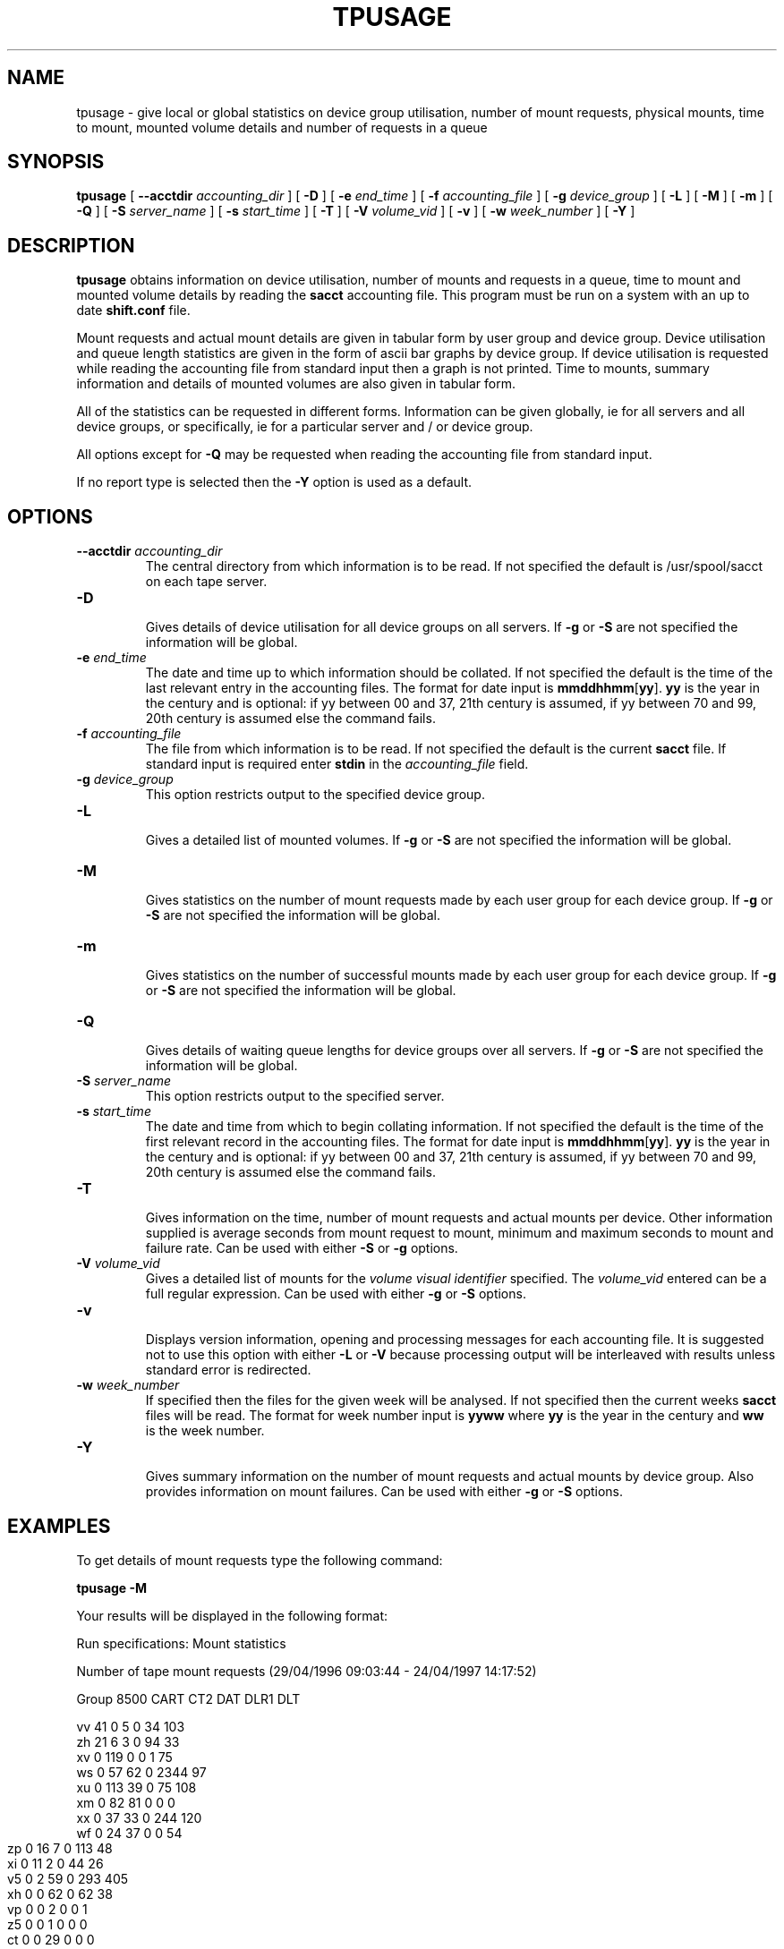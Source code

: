 .\" @(#)$RCSfile: tpusage.man,v $ $Revision: 1.4 $ $Date: 2001/10/04 15:09:16 $ CERN IT-PDP/DM Olof Barring
.\" Copyright (C) 1995-2001 by CERN/IT/PDP/DM
.\" All rights reserved
.\"
.TH TPUSAGE 1 "$Date: 2001/10/04 15:09:16 $" CASTOR "Ctape User Commands"
.SH NAME
tpusage \- give local or global statistics on device group utilisation, number
of mount requests, physical mounts, time to mount, mounted volume details and
number of requests in a queue
.SH SYNOPSIS
.B tpusage
[
.BI --acctdir " accounting_dir"
] [
.BI -D
] [
.BI -e " end_time"
] [
.BI -f " accounting_file"
] [
.BI -g " device_group"
] [
.BI -L
] [
.BI -M
] [
.BI -m
] [
.BI -Q
] [
.BI -S " server_name"
] [
.BI -s " start_time"
] [
.BI -T
] [
.BI -V " volume_vid"
] [
.BI -v
] [
.BI -w " week_number"
] [
.BI -Y
]
.SH DESCRIPTION
.B tpusage
obtains information on device utilisation, number of mounts and requests in a
queue, time to mount and mounted volume details by reading the
.B sacct
accounting file.  This program must be run on a system with an up to date
.B shift.conf
file.

Mount requests and actual mount details are given in tabular form by user group
and device group.  Device utilisation and queue length statistics are given in
the form of ascii bar graphs by device group.  If device utilisation is
requested while reading the accounting file from standard input then a graph is
not printed.  Time to mounts, summary information and details of mounted
volumes are also given in tabular form.

All of the statistics can be requested in different forms. Information can be
given globally, ie for all servers and all device groups, or specifically, ie
for a particular server and / or device group.

All options except for
.B -Q
may be requested when reading the accounting file from standard input.

If no report type is selected then the
.B -Y
option is used as a default.
.SH OPTIONS
.TP
.BI \-\-acctdir " accounting_dir"
The central directory from which information is to be read.  If not specified
the default is /usr/spool/sacct on each tape server.
.TP
.B \-D
.br
Gives details of device utilisation for all device groups on all servers.  If
.B -g
or
.B -S
are not specified the information will be global.
.TP
.BI \-e " end_time"
The date and time up to which information should be collated.  If not specified
the default is the time of the last relevant entry in the accounting files.  The
format for date input is
.BR mmddhhmm [ yy ].
.B yy
is the year in the century and is optional:
if yy between 00 and 37, 21th century is assumed,
if yy between 70 and 99, 20th century is assumed
else the command fails.
.TP
.BI \-f " accounting_file"
The file from which information is to be read.  If not specified the default is
the current
.B sacct 
file.  If standard input is required enter
.BI stdin
in the
.I "accounting_file"
field.
.TP
.BI \-g " device_group"
This option restricts output to the specified device group.
.TP
.B \-L
.br
Gives a detailed list of mounted volumes.  If
.B -g
or
.B -S
are not specified the information will be global.
.TP
.B \-M
.br
Gives statistics on the number of mount requests made by each user group for
each device group.  If
.B -g
or
.B -S
are not specified the information will be global.
.TP
.B \-m
.br
Gives statistics on the number of successful mounts made by each user group for
each device group.  If
.B -g
or
.B -S
are not specified the information will be global.
.TP
.B \-Q
.br
Gives details of waiting queue lengths for device groups over all servers.  If
.B -g
or
.B -S
are not specified the information will be global.
.TP
.BI \-S " server_name"
This option restricts output to the specified server.
.TP
.BI \-s " start_time"
The date and time from which to begin collating information. If not specified
the default is the time of the first relevant record in the accounting files.
The format for date input is
.BR mmddhhmm [ yy ].
.B yy
is the year in the century and is optional:
if yy between 00 and 37, 21th century is assumed,
if yy between 70 and 99, 20th century is assumed
else the command fails.
.TP
.B \-T
.br
Gives information on the time, number of mount requests and actual mounts per
device.  Other information supplied is average seconds from mount request to
mount, minimum and maximum seconds to mount and failure rate.  Can be used with
either
.B -S
or
.B -g
options.
.TP
.BI \-V " volume_vid"
.br
Gives a detailed list of mounts for the
.I "volume visual identifier"
specified.  The
.I "volume_vid"
entered can be a full regular expression.  Can be used with either
.B -g
or
.B -S
options.
.TP
.B \-v
.br
Displays version information, opening and processing messages for each
accounting file.  It is suggested not to use this option with either
.B -L
or
.B -V
because processing output will be interleaved with results unless standard
error is redirected.
.TP
.BI \-w " week_number"
If specified then the files for the given week will be analysed.  If not
specified then the current weeks
.B sacct
files will be read.  The format for week number input is
.B yyww
where
.B yy
is the year in the century and
.B ww
is the week number.
.TP
.B \-Y
.br
Gives summary information on the number of mount requests and actual mounts by
device group.  Also provides information on mount failures.  Can be used with
either
.B -g
or
.B -S
options.
.SH EXAMPLES
To get details of mount requests type the following command:
.br

.B tpusage -M
.br

Your results will be displayed in the following format:
.br

.nf
.ft CW
Run specifications: Mount statistics


Number of tape mount requests (29/04/1996 09:03:44  -  24/04/1997 14:17:52)

Group    8500    CART    CT2     DAT     DLR1    DLT

vv         41       0       5       0      34     103
zh         21       6       3       0      94      33
xv          0     119       0       0       1      75
ws          0      57      62       0    2344      97
xu          0     113      39       0      75     108
xm          0      82      81       0       0       0
xx          0      37      33       0     244     120
.ft
.fi
.bp
.nf
.ft CW
wf          0      24      37       0       0      54
zp          0      16       7       0     113      48
xi          0      11       2       0      44      26
v5          0       2      59       0     293     405
xh          0       0      62       0      62      38
vp          0       0       2       0       0       1
z5          0       0       1       0       0       0
ct          0       0      29       0       0       0
yt          0       0       0       5       0       0
dr          0       0       0       0       7      41
vl          0       0       0       0      11       2
ya          0       0       0       0       6       1
xg          0       0       0       0       0       1
c3          0       0       2       0       0       0
system      0       0       0       0       0       0
ci          0       0       0       0       0       0
vx          0       0       0       0       0       0
Total      62     467     424       5    3328    1153
.ft
.fi

To get statistics on queue lengths for CART device group on shd02, type the following command :
.br
.
.B tpusage -Q -g CART -S shd33
.br

Your results will be displayed in the following format :

.nf
.ft CW
Run specifications: Queue lengths, Devgroup=CART, Tape server=shd15



Waiting Queue Lengths for Device: CART
During time interval     (03/02/1997 00:02:55  -  04/02/1997 15:37:12)
03/02/1997 00:00          5         *****
03/02/1997 00:40          4         ****
03/02/1997 01:20          4         ****
03/02/1997 02:00          4         ****
03/02/1997 02:40          4         ****
03/02/1997 03:20          4         ****
03/02/1997 04:00          3         ***
03/02/1997 04:40          5         *****
03/02/1997 05:20          4         ****
03/02/1997 06:00          4         ****
03/02/1997 06:40          3         ***
03/02/1997 07:20          4         ****
03/02/1997 08:00          4         ****
03/02/1997 08:40          4         ****
03/02/1997 09:20          3         ***
03/02/1997 10:00          1         *
03/02/1997 10:40          0         
03/02/1997 11:20          7         *******
03/02/1997 12:00          8         ********
 ...
04/02/1997 15:20          10        **********
 
Maximum queue length for device CART was 11
.ft
.fi

.bp
To get a detailed list of mounted volumed of type CART, starting with the letter 'E'
since 00:00 April 23, type the following command:
.br
 
.B tpusage -V '^E' -g CART
.B -s 04230000
.br
 
Your results will be displayed in the following format :
.br

.nf
.ft CW
Run specifications: Devgroup=CART, Volumes search pattern=^E, Start time=04230000

EX4487 1 Wed Apr 23 11:05:11 1997 delshift xx CART cart1F86@shd15
EX4064 1 Wed Apr 23 14:00:16 1997 delshift xx CART cart1F84@shd15
EX1035 3 Wed Apr 23 17:12:56 1997 delshift xx CART cart1F87@shd15
EX1036 3 Wed Apr 23 17:44:12 1997 delshift xx CART cart1F84@shd15
EX1035 2 Wed Apr 23 09:16:10 1997 delshift xx CART cart1F83@shd12
EX1036 2 Wed Apr 23 09:48:42 1997 delshift xx CART cart1F80@shd12
EX1546 2 Wed Apr 23 10:24:00 1997 delshift xx CART cart1F80@shd12
EX1546 1 Wed Apr 23 16:27:53 1997 delshift xx CART cart1F82@shd12
.ft
.fi

To get details of times taken to mount etc during the week 16 
type the following command:
.br

.B tpusage -T -w 9716
.br

Your results will be displayed in the following format :

.nf
.ft CW
Run specifications: Device statistics, Week=9716



Device utilisation (13/04/1997 23:55:11  -  20/04/1997 23:56:08)
Device               mnt.req mounts  sec/mnt min s/m max s/m failure rate

  exab05@shd05           1       1     348     348     348     0.0 %
  exab02@shd29           8       8    1238     218    2293     0.0 %
  exab01@shd29          12      12    1200      97    2403     0.0 %
  exab04@shd30          11      11    1109     398    2100     0.0 %
  exab03@shd30          12      12    1271     298    2641     0.0 %
cart1F85@shd15         193     190    1290      23    5378     1.6 %
    ...
sd3r0191@shd52          62      62      66      33     206     0.0 %
sd3r0193@shd52          62      62      71      38     192     0.0 %
sd3r0190@shd52          29      29     101      37     176     0.0 %

.ft
.fi

.SH EXIT STATUS
0	Ok.
.br
1	User error.
.br
2	System error.
.SH AUTHOR
\fBCASTOR\fP Team <castor.support@cern.ch>
